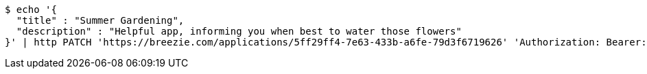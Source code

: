 [source,bash]
----
$ echo '{
  "title" : "Summer Gardening",
  "description" : "Helpful app, informing you when best to water those flowers"
}' | http PATCH 'https://breezie.com/applications/5ff29ff4-7e63-433b-a6fe-79d3f6719626' 'Authorization: Bearer:0b79bab50daca910b000d4f1a2b675d604257e42' 'Content-Type:application/json'
----